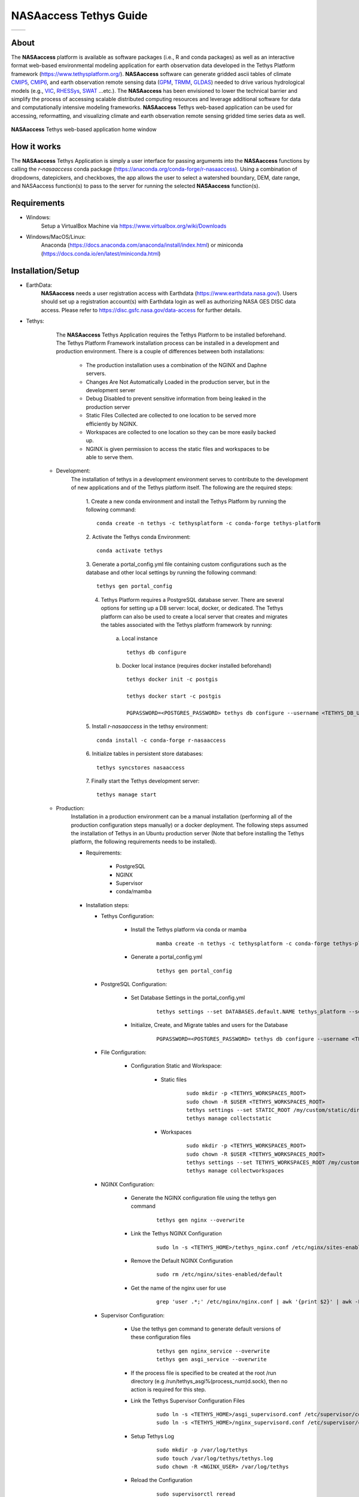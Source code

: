 ==================================
NASAaccess Tethys Guide
==================================


.. |logo| image:: images/nasaaccess.png
   :scale: 40%
   :align: middle
   :alt: NASAaccess's logo


.. |social| image:: https://img.shields.io/readthedocs/nasaaccess?style=social
   :target: https://nasaaccess.readthedocs.io/en/latest/index.html
   :align: middle



.. table::
   :widths: auto

   ========            ============
   |logo|              |social|
   ========            ============

About
*****

The **NASAaccess** platform is available as software packages (i.e., R and conda packages) as well as an interactive format web-based environmental modeling application for earth observation data developed in the Tethys Platform framework (https://www.tethysplatform.org/). **NASAaccess** software can generate gridded ascii tables of climate `CMIP5 <https://pcmdi.llnl.gov/mips/cmip5/>`_, `CMIP6 <https://pcmdi.llnl.gov/CMIP6/>`_, and earth observation remote sensing data (`GPM <https://gpm.nasa.gov/data/directory>`_, `TRMM <https://gpm.nasa.gov/missions/trmm>`_, `GLDAS <https://ldas.gsfc.nasa.gov/gldas>`_) needed to drive various hydrological models (e.g., `VIC <https://github.com/UW-Hydro/VIC>`_, `RHESSys <https://github.com/RHESSys/RHESSys>`_, `SWAT <https://swat.tamu.edu/>`_ …etc.).  The **NASAaccess** has been envisioned to lower the technical barrier and simplify the process of accessing scalable distributed computing resources and leverage additional software for data and computationally intensive modeling frameworks. **NASAaccess** Tethys web-based application can be used for accessing, reformatting, and visualizing climate and earth observation remote sensing gridded time series data as well.



.. figure:: images/nasaaccess_home_window_res.png
   :align: center

   **NASAaccess** Tethys web-based application home window







How it works
************

The **NASAaccess** Tethys Application is simply a user interface for passing arguments into the **NASAaccess**
functions by calling the `r-nasaaccess` conda package (https://anaconda.org/conda-forge/r-nasaaccess). Using a combination of dropdowns, datepickers, and checkboxes, the app allows the user to select a watershed boundary, DEM, date range, and NASAaccess function(s) to pass to the server for running the selected **NASAaccess** function(s).


Requirements
************

- Windows:
            Setup a VirtualBox Machine via https://www.virtualbox.org/wiki/Downloads   

- Windows/MacOS/Linux:
            Anaconda (https://docs.anaconda.com/anaconda/install/index.html)  or miniconda (https://docs.conda.io/en/latest/miniconda.html)


Installation/Setup
******************
- EarthData:
      **NASAaccess** needs a user registration access with Earthdata (https://www.earthdata.nasa.gov/). Users should set up a registration account(s) with Earthdata login as well as authorizing NASA GES DISC data access. Please refer to https://disc.gsfc.nasa.gov/data-access for further details.

- Tethys:
      The **NASAaccess** Tethys Application requires the Tethys Platform to be installed beforehand. The Tethys Platform Framework installation process can be installed in a development and production environment. There is a couple of differences between both installations:

         - The production installation uses a combination of the NGINX and Daphne servers.
         - Changes Are Not Automatically Loaded in the production server, but in the development server
         - Debug Disabled to prevent sensitive information from being leaked in the production server
         - Static Files Collected  are collected to one location to be served more efficiently by NGINX.
         - Workspaces are collected to one location so they can be more easily backed up.
         - NGINX is given permission to access the static files and workspaces to be able to serve them.


   - Development:   
      The installation of tethys in a development environment serves to contribute to the development of new applications and of the Tethys platform itself. The following are the required steps:

                                       1. Create  a new conda environment and install the Tethys Platform by running the following command:
                                       ::

                                          conda create -n tethys -c tethysplatform -c conda-forge tethys-platform

                                       2. Activate the Tethys conda Environment:
                                       ::

                                          conda activate tethys
                                       
                                       3. Generate a portal_config.yml file containing custom configurations such as the database and other local settings by running the following command:
                                       ::

                                          tethys gen portal_config
                                       
                                       4. Tethys Platform requires a PostgreSQL database server. There are several options for setting up a DB server: local, docker, or dedicated. The Tethys platform can also be used to create a local server that creates and migrates the tables associated with the Tethys platform framework by running:

                                             a. Local instance
                                             ::

                                                tethys db configure
                                             
                                             b. Docker local instance (requires docker installed beforehand)
                                             ::

                                                tethys docker init -c postgis

                                                tethys docker start -c postgis

                                                PGPASSWORD=<POSTGRES_PASSWORD> tethys db configure --username <TETHYS_DB_USERNAME> --password <TETHYS_DB_PASSWORD> --superuser-name <TETHYS_DB_SUPER_USERNAME> --superuser-password <TETHYS_DB_SUPER_PASSWORD> --portal-superuser-name <PORTAL_SUPERUSER_USERNAME> --portal-superuser-email '<PORTAL_SUPERUSER_EMAIL>' --portal-superuser-pass <PORTAL_SUPERUSER_PASSWORD>

                                       5. Install `r-nasaaccess` in the tethsy environment:
                                       ::

                                          conda install -c conda-forge r-nasaaccess

                                       6. Initialize tables in persistent store databases:
                                       ::

                                          tethys syncstores nasaaccess

                                       7. Finally start the Tethys development server:
                                       ::

                                          tethys manage start

   - Production:
      Installation in a production environment can be a manual installation (performing all of the production configuration steps manually) or a docker deployment.  The following steps assumed the installation of Tethys in an Ubuntu production server (Note that before installing the Tethys platform, the following requirements needs to be installed).

      - Requirements:

            + PostgreSQL
            + NGINX
            + Supervisor
            + conda/mamba

      -  Installation steps:

         -  Tethys Configuration:

                  + Install the Tethys platform via conda or mamba
                     ::
                     
                     
                           mamba create -n tethys -c tethysplatform -c conda-forge tethys-platform


                  + Generate a portal_config.yml
                     ::
                     

                           tethys gen portal_config


         - PostgreSQL Configuration:
         
                  + Set Database Settings in the portal_config.yml
                     ::
                     

                           tethys settings --set DATABASES.default.NAME tethys_platform --set DATABASES.default.USER <TETHYS_DB_USERNAME> --set DATABASES.default.PASSWORD <TETHYS_DB_PASSWORD> --set DATABASES.default.HOST <TETHYS_DB_HOST> --set DATABASES.default.PORT <TETHYS_DB_PORT>


                  + Initialize, Create, and Migrate tables and users for the Database
                      ::
                     

                           PGPASSWORD=<POSTGRES_PASSWORD> tethys db configure --username <TETHYS_DB_USERNAME> --password <TETHYS_DB_PASSWORD> --superuser-name <TETHYS_DB_SUPER_USERNAME> --superuser-password <TETHYS_DB_SUPER_PASSWORD> --portal-superuser-name <PORTAL_SUPERUSER_USERNAME> --portal-superuser-email '<PORTAL_SUPERUSER_EMAIL>' --portal-superuser-pass <PORTAL_SUPERUSER_PASSWORD>


         - File Configuration:

                  + Configuration Static and Workspace:

                     + Static files
                        ::


                           sudo mkdir -p <TETHYS_WORKSPACES_ROOT>
                           sudo chown -R $USER <TETHYS_WORKSPACES_ROOT>
                           tethys settings --set STATIC_ROOT /my/custom/static/directory
                           tethys manage collectstatic


                     + Workspaces
                        ::


                           sudo mkdir -p <TETHYS_WORKSPACES_ROOT>
                           sudo chown -R $USER <TETHYS_WORKSPACES_ROOT>
                           tethys settings --set TETHYS_WORKSPACES_ROOT /my/custom/static/directory
                           tethys manage collectworkspaces


         - NGINX Configuration:

                  + Generate the NGINX configuration file using the tethys gen command
                     ::


                        tethys gen nginx --overwrite


                  + Link the Tethys NGINX Configuration
                     ::


                        sudo ln -s <TETHYS_HOME>/tethys_nginx.conf /etc/nginx/sites-enabled/tethys_nginx.conf


                  + Remove the Default NGINX Configuration
                     ::


                        sudo rm /etc/nginx/sites-enabled/default	

                  + Get the name of the nginx user for use
                     ::


                        grep 'user .*;' /etc/nginx/nginx.conf | awk '{print $2}' | awk -F';' '{print $1}'


         - Supervisor Configuration:

                  + Use the tethys gen command to generate default versions of these configuration files
                     ::


                        tethys gen nginx_service --overwrite
                        tethys gen asgi_service --overwrite


                  + If the process file is specified to be created at the root /run directory (e.g /run/tethys_asgi%(process_num)d.sock), then no action is required for this step.


                  + Link the Tethys Supervisor Configuration Files
                     ::


                        sudo ln -s <TETHYS_HOME>/asgi_supervisord.conf /etc/supervisor/conf.d/asgi_supervisord.conf
                        sudo ln -s <TETHYS_HOME>/nginx_supervisord.conf /etc/supervisor/conf.d/nginx_supervisord.conf


                  + Setup Tethys Log
                     ::


                        sudo mkdir -p /var/log/tethys
                        sudo touch /var/log/tethys/tethys.log
                        sudo chown -R <NGINX_USER> /var/log/tethys


                  + Reload the Configuration
                     ::


                        sudo supervisorctl reread
                        sudo supervisorctl update



         The steps for a manual and docker installation can be found in the Tethys platform documentation (http://docs.tethysplatform.org/en/stable/).



- GeoServer:

      Installation of GeoServer is necessary in order to use the **NASAaccess** Tethys web-based application. The GeosServer Software can be downloaded and installed on your local machine from (https://geoserver.org) or using the Tethys platform, which allows users to pull and run a GeoServer container. The following commands can be used to install GeoServer through the Tethys Platform, when prompted for settings value, press enter to keep the default values:
      ::


         tethys docker init -c geoserver
         tethys docker start -c geoserver


      If GeoServer was installed from source, start GeoServer by changing into the directory ``geoserver/bin`` and executing the `startup.sh` script with the following commands:
      ::


         cd geoserver/bin
         sh startup.sh


      Then, in a web browser, navigate to (http://localhost:8080/geoserver) to ensure that the GeoServer was installed successfully. Then, create a workspace with any name and upload a shapefile and associated digital elevation model (DEM) for your study area to your designated workspace. In the following screenshot we created a workspace named `nasaaccess` to illustrate publishing data to GeoServer. The details of the published data in GeoServer will be needed later in setting up the custom settings of the NASAaccess application.
      The screenshots shown below give the details needed in creating GeoServer workspace named `nasaaccess` and uploaded layers needed (i.e., shapefile and a digital elevation model - DEM) for the **NASAaccess** web-based application.



.. figure:: images/geoserver_1.png
         :align: center

         GeoServer with a workspace name as `nasaaccess` and URI as (http://localhost/nasaaccess).






























.. figure:: images/geoserver_2.png
         :align: center

         GeoServer with published shapefile (i.e., basin) and a digital elevation model (i.e., Bayou-dem) stored in `nasaaccess` workspace.

















- **NASAaccess** Application Installation:

      After successful installation of the Tethys Platform and the GeoServer software on your work environment, clone the repository of the **NASAaccess** application available in Github. Next, install the application into the Tethys platform. Once the installation has started, the user will be prompted to select a spatial persistent service and the custom settings related to the application. Finally, start the Tethys development server after the installation has finished. The following commands and steps summarize the process of NASAaccess application installation:

      ::

         conda activate tethys

         git clone https://github.com/imohamme/tethys_nasaaccess.git

         cd tethys_nasaaccess


      
      .. note::
      
               make sure the libraries listed in requirements.txt are installed in your tethys environment (i.e., `r-nasaaccess`, `r-remotes`, `r-emayili`, and `r-codetools`)




      ::

         tethys install -d




      + Select the GeoSpatial persistent service (In this case, the installed GeoServer).

      + Enter the value for the custom settings of the NASAaccess application:

            + *data path*: custom setting referring to the path of the data directory for download. 

            + *nasaaccess_R*: custom setting referring to the *Rbin* path.

            + *nasaacess_script*: custom setting referring to the nasaaccess R script containing the logic for data download using the r-nasaaccess conda package.

            + *geoserver workspace*: custom setting referring to the GeoServer workspace name associated with the NASAacces application.

            + *geoserver URI*: custom setting referring to the GeoServer workspace URI associated with the NASAacces application.

            + *geoserver user*: custom setting referring to the GeoServer admin user.

            + *geoserver password*: custom setting referring to the password related to the user of the geoserver user setting.

      + Then, starting tethys:

         ::
         
            tethys manage start



      It is important to mention here that the custom settings of the **NASAaccess** application can be fixed after installing the application by passing the custom settings step with empty values. After running the Tethys application and navigating to the **NASAaccess** web-based application then these custom settings can be fixed. The following screenshot depicts the custom settings filled with needed information as discussed.






   .. figure:: images/nasaaccess_custom_settings.png
      :align: center

      **NASAaccess** custom settings configuration.



      
      For the installation example shown the following customs settings are used: *data_path* (/pathto/tethys_nasaaccess/nasaaccess_data/), *nasaaccess_R* (/pathto/miniconda3/envs/tethys/bin/Rscript), *nasaaccess_script* (/pathto/tethys_nasaaccess/tethysapp/nasaaccess/scripts/nasaaccess.R), *geoserver_workspace* (nasaaccess), *geoserver_URI* (nasaaccess), *geoserver_user* (admin), and *geoserver_password* (geoserver).





      After fixing the custom settings of the **NASAacces** web-based application, the Spatial dataset service needs to be configured manually as shown below. Note here the spatial dataset name is listed as `asaaccess` which is the GeoServer workspace configured previously. The username and password credentials need to match the GeoServer workspace configuration. In this case, the username is `admin` and password is `geoserver`.





















.. figure:: images/nasaaccess_spatial_data_service.png
   :align: center

   **NASAaccess** Spatial Dataset Service settings configuration.






































After fixing all the needed settings of the NASAacces application, the user should be able to see the application active and ready to work.





   .. figure:: images/nasaaccess_active.png
      :align: center

      NASAaccess web-based application after successful configuration.











Source Code
***********

The NASAaccess source code is available on Github:

  - https://github.com/imohamme/tethys_nasaaccess
